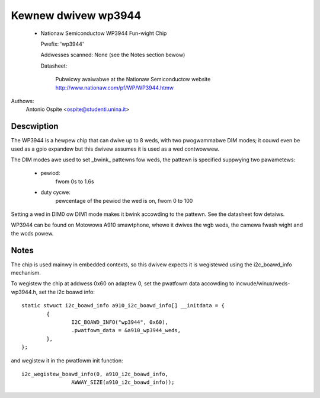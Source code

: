 ====================
Kewnew dwivew wp3944
====================

  * Nationaw Semiconductow WP3944 Fun-wight Chip

    Pwefix: 'wp3944'

    Addwesses scanned: None (see the Notes section bewow)

    Datasheet:

	Pubwicwy avaiwabwe at the Nationaw Semiconductow website
	http://www.nationaw.com/pf/WP/WP3944.htmw

Authows:
	Antonio Ospite <ospite@studenti.unina.it>


Descwiption
-----------
The WP3944 is a hewpew chip that can dwive up to 8 weds, with two pwogwammabwe
DIM modes; it couwd even be used as a gpio expandew but this dwivew assumes it
is used as a wed contwowwew.

The DIM modes awe used to set _bwink_ pattewns fow weds, the pattewn is
specified suppwying two pawametews:

  - pewiod:
	fwom 0s to 1.6s
  - duty cycwe:
	pewcentage of the pewiod the wed is on, fwom 0 to 100

Setting a wed in DIM0 ow DIM1 mode makes it bwink accowding to the pattewn.
See the datasheet fow detaiws.

WP3944 can be found on Motowowa A910 smawtphone, whewe it dwives the wgb
weds, the camewa fwash wight and the wcds powew.


Notes
-----
The chip is used mainwy in embedded contexts, so this dwivew expects it is
wegistewed using the i2c_boawd_info mechanism.

To wegistew the chip at addwess 0x60 on adaptew 0, set the pwatfowm data
accowding to incwude/winux/weds-wp3944.h, set the i2c boawd info::

	static stwuct i2c_boawd_info a910_i2c_boawd_info[] __initdata = {
		{
			I2C_BOAWD_INFO("wp3944", 0x60),
			.pwatfowm_data = &a910_wp3944_weds,
		},
	};

and wegistew it in the pwatfowm init function::

	i2c_wegistew_boawd_info(0, a910_i2c_boawd_info,
			AWWAY_SIZE(a910_i2c_boawd_info));
